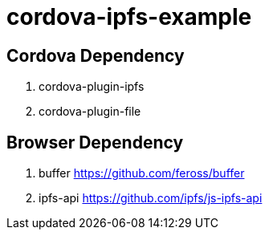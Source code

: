 = cordova-ipfs-example

== Cordova Dependency

. cordova-plugin-ipfs
. cordova-plugin-file

== Browser Dependency

. buffer https://github.com/feross/buffer
. ipfs-api https://github.com/ipfs/js-ipfs-api
